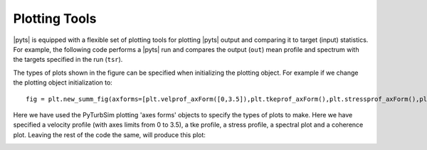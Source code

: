 Plotting Tools
==============

|pyts| is equipped with a flexible set of plotting tools for plotting
|pyts| output and comparing it to target (input) statistics. For
example, the following code performs a |pyts| run and compares the
output (``out``) mean profile and spectrum with the targets specified
in the run (``tsr``).

.. plot:: examples/plotting.py
          :include-source:

The types of plots shown in the figure can be specified when
initializing the plotting object. For example if we change the
plotting object initialization to::
  fig = plt.new_summ_fig(axforms=[plt.velprof_axForm([0,3.5]),plt.tkeprof_axForm(),plt.stressprof_axForm(),plt.spec_axForm(),plt.cohere_axForm()])

Here we have used the PyTurbSim plotting 'axes forms' objects to specify the types of plots to make.  Here we have specified a velocity profile (with axes limits from 0 to 3.5), a tke profile, a stress profile, a spectral plot and a coherence plot. Leaving the rest of the code the same, will produce this plot:

.. image:: examples/plotting2.png

